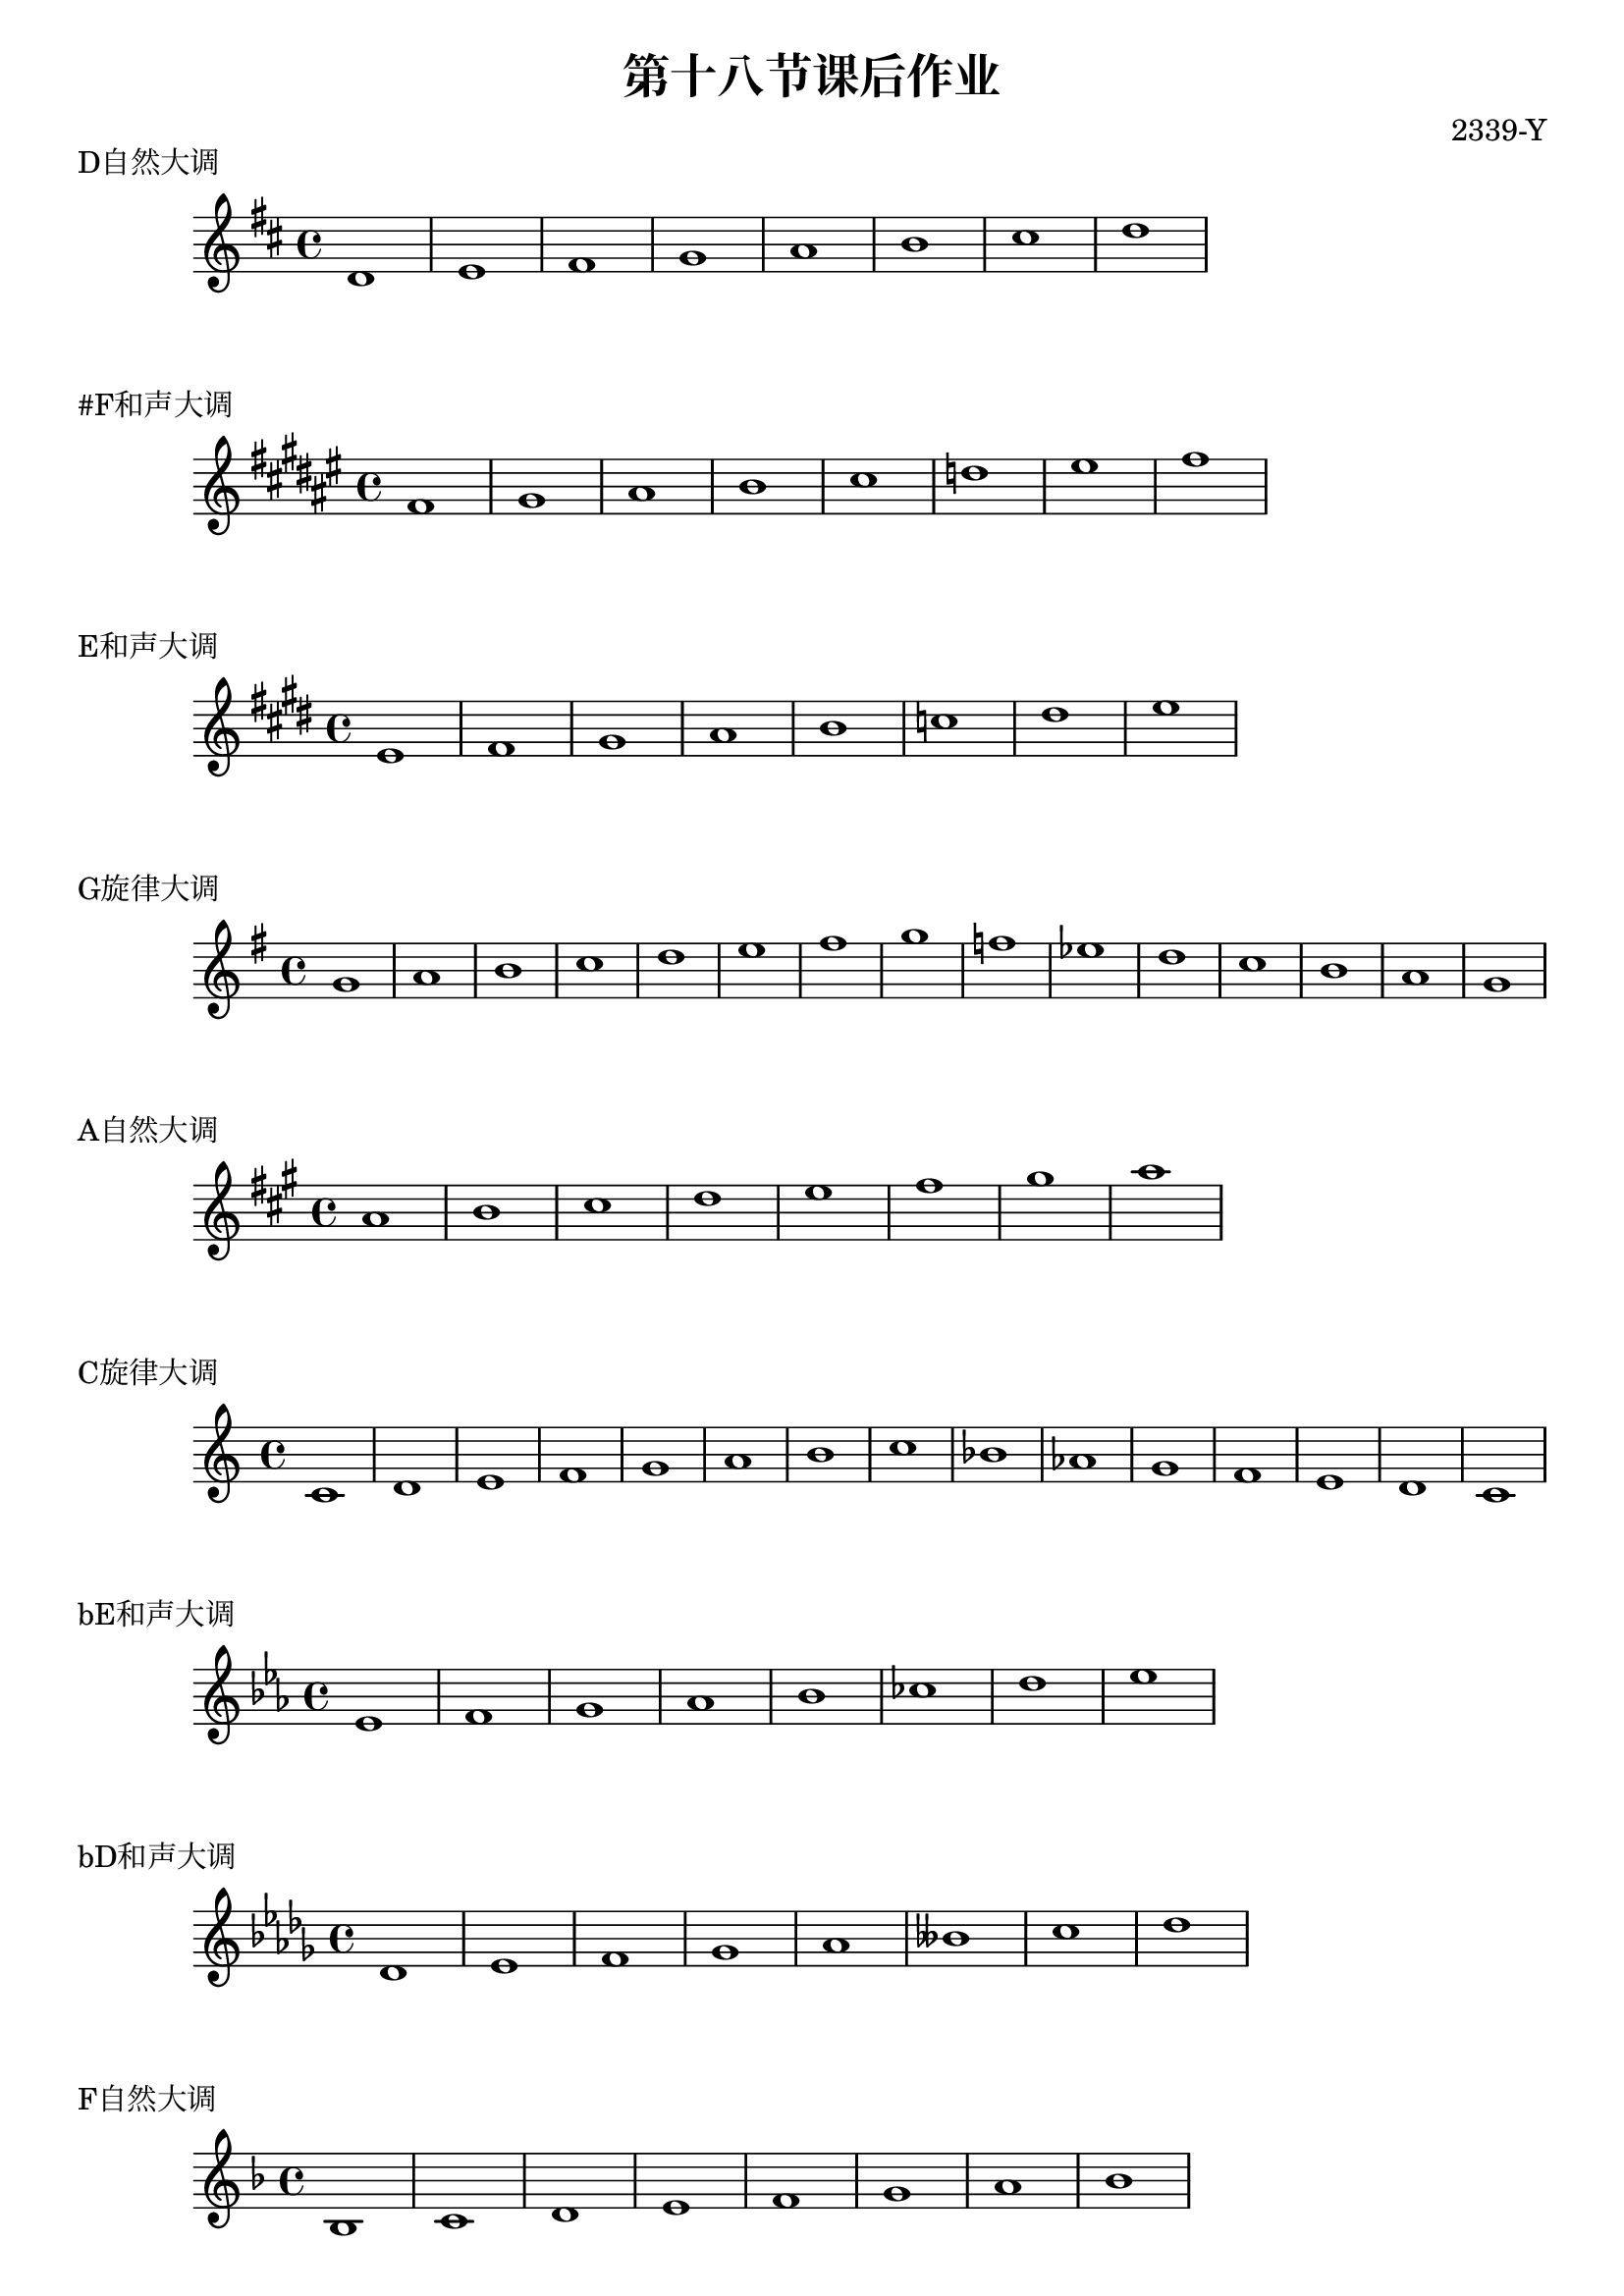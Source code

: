\header {
  title = "第十八节课后作业"
  composer = "2339-Y"
}

\markup {"D自然大调"}
\score {
  \relative c' {
\key d \major
    d1 e fis g a b cis d
  }
  }

\markup {"#F和声大调"}
\score {
  \relative c' {
\key fis \major
    fis gis ais b cis d eis fis
  }
  }

\markup {"E和声大调"}
\score {
  \relative c' {
\key e \major
    e fis gis a b c dis e
  }
  }

\markup {"G旋律大调"}
\score {
  \relative c'' {
\key g \major
    g a b c d e fis g f ees d c b a g
  }
  }

\markup {"A自然大调"}
\score {
  \relative c'' {
\key a \major
    a b cis d e fis gis a
  }
  }

\markup {"C旋律大调"}
\score {
  \relative c' {
\key c \major
    c d e f g a b c bes aes g f e d c
  }
  }

\markup {"bE和声大调"}
\score {
  \relative c' {
\key ees \major
    ees f g aes bes ces d ees
  }
  }

\markup {"bD和声大调"}
\score {
  \relative c' {
\key des \major
    des ees f ges aes beses c des
  }
  }

  \markup {"F自然大调"}
\score {
  \relative c' {
\key f \major
    bes c d e f g a bes
  }
  }

\markup {"C和声大调"}
\score {
  \relative c' {
\key c \major
    c d e f g aes b c 
  }
  }

\markup {"bG自然大调"}
\score {
  \relative c' {
\key ges \major
    ges aes bes c des ees f ges
  }
  }

  \layout {}
  \midi {}
